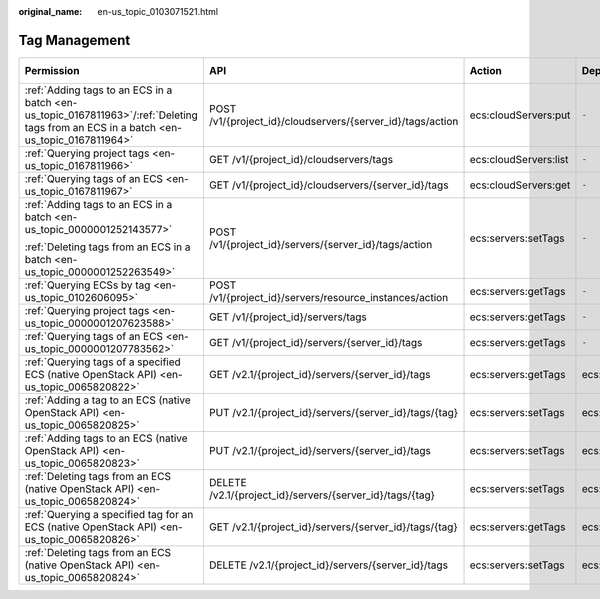 :original_name: en-us_topic_0103071521.html

.. _en-us_topic_0103071521:

Tag Management
==============

+---------------------------------------------------------------------------------------------------------------------------------------+------------------------------------------------------------+-----------------------+-----------------+-------------+--------------------+
| Permission                                                                                                                            | API                                                        | Action                | Dependencies    | IAM Project | Enterprise Project |
+=======================================================================================================================================+============================================================+=======================+=================+=============+====================+
| :ref:`Adding tags to an ECS in a batch <en-us_topic_0167811963>`/:ref:`Deleting tags from an ECS in a batch <en-us_topic_0167811964>` | POST /v1/{project_id}/cloudservers/{server_id}/tags/action | ecs:cloudServers:put  | ``-``           | Supported   | Supported          |
+---------------------------------------------------------------------------------------------------------------------------------------+------------------------------------------------------------+-----------------------+-----------------+-------------+--------------------+
| :ref:`Querying project tags <en-us_topic_0167811966>`                                                                                 | GET /v1/{project_id}/cloudservers/tags                     | ecs:cloudServers:list | ``-``           | Supported   | Supported          |
+---------------------------------------------------------------------------------------------------------------------------------------+------------------------------------------------------------+-----------------------+-----------------+-------------+--------------------+
| :ref:`Querying tags of an ECS <en-us_topic_0167811967>`                                                                               | GET /v1/{project_id}/cloudservers/{server_id}/tags         | ecs:cloudServers:get  | ``-``           | Supported   | Supported          |
+---------------------------------------------------------------------------------------------------------------------------------------+------------------------------------------------------------+-----------------------+-----------------+-------------+--------------------+
| :ref:`Adding tags to an ECS in a batch <en-us_topic_0000001252143577>`                                                                | POST /v1/{project_id}/servers/{server_id}/tags/action      | ecs:servers:setTags   | ``-``           | Supported   | Not supported      |
|                                                                                                                                       |                                                            |                       |                 |             |                    |
| :ref:`Deleting tags from an ECS in a batch <en-us_topic_0000001252263549>`                                                            |                                                            |                       |                 |             |                    |
+---------------------------------------------------------------------------------------------------------------------------------------+------------------------------------------------------------+-----------------------+-----------------+-------------+--------------------+
| :ref:`Querying ECSs by tag <en-us_topic_0102606095>`                                                                                  | POST /v1/{project_id}/servers/resource_instances/action    | ecs:servers:getTags   | ``-``           | Supported   | Not supported      |
+---------------------------------------------------------------------------------------------------------------------------------------+------------------------------------------------------------+-----------------------+-----------------+-------------+--------------------+
| :ref:`Querying project tags <en-us_topic_0000001207623588>`                                                                           | GET /v1/{project_id}/servers/tags                          | ecs:servers:getTags   | ``-``           | Supported   | Not supported      |
+---------------------------------------------------------------------------------------------------------------------------------------+------------------------------------------------------------+-----------------------+-----------------+-------------+--------------------+
| :ref:`Querying tags of an ECS <en-us_topic_0000001207783562>`                                                                         | GET /v1/{project_id}/servers/{server_id}/tags              | ecs:servers:getTags   | ``-``           | Supported   | Not supported      |
+---------------------------------------------------------------------------------------------------------------------------------------+------------------------------------------------------------+-----------------------+-----------------+-------------+--------------------+
| :ref:`Querying tags of a specified ECS (native OpenStack API) <en-us_topic_0065820822>`                                               | GET /v2.1/{project_id}/servers/{server_id}/tags            | ecs:servers:getTags   | ecs:servers:get | Supported   | Not supported      |
+---------------------------------------------------------------------------------------------------------------------------------------+------------------------------------------------------------+-----------------------+-----------------+-------------+--------------------+
| :ref:`Adding a tag to an ECS (native OpenStack API) <en-us_topic_0065820825>`                                                         | PUT /v2.1/{project_id}/servers/{server_id}/tags/{tag}      | ecs:servers:setTags   | ecs:servers:get | Supported   | Not supported      |
+---------------------------------------------------------------------------------------------------------------------------------------+------------------------------------------------------------+-----------------------+-----------------+-------------+--------------------+
| :ref:`Adding tags to an ECS (native OpenStack API) <en-us_topic_0065820823>`                                                          | PUT /v2.1/{project_id}/servers/{server_id}/tags            | ecs:servers:setTags   | ecs:servers:get | Supported   | Not supported      |
+---------------------------------------------------------------------------------------------------------------------------------------+------------------------------------------------------------+-----------------------+-----------------+-------------+--------------------+
| :ref:`Deleting tags from an ECS (native OpenStack API) <en-us_topic_0065820824>`                                                      | DELETE /v2.1/{project_id}/servers/{server_id}/tags/{tag}   | ecs:servers:setTags   | ecs:servers:get | Supported   | Not supported      |
+---------------------------------------------------------------------------------------------------------------------------------------+------------------------------------------------------------+-----------------------+-----------------+-------------+--------------------+
| :ref:`Querying a specified tag for an ECS (native OpenStack API) <en-us_topic_0065820826>`                                            | GET /v2.1/{project_id}/servers/{server_id}/tags/{tag}      | ecs:servers:getTags   | ecs:servers:get | Supported   | Not supported      |
+---------------------------------------------------------------------------------------------------------------------------------------+------------------------------------------------------------+-----------------------+-----------------+-------------+--------------------+
| :ref:`Deleting tags from an ECS (native OpenStack API) <en-us_topic_0065820824>`                                                      | DELETE /v2.1/{project_id}/servers/{server_id}/tags         | ecs:servers:setTags   | ecs:servers:get | Supported   | Not supported      |
+---------------------------------------------------------------------------------------------------------------------------------------+------------------------------------------------------------+-----------------------+-----------------+-------------+--------------------+
